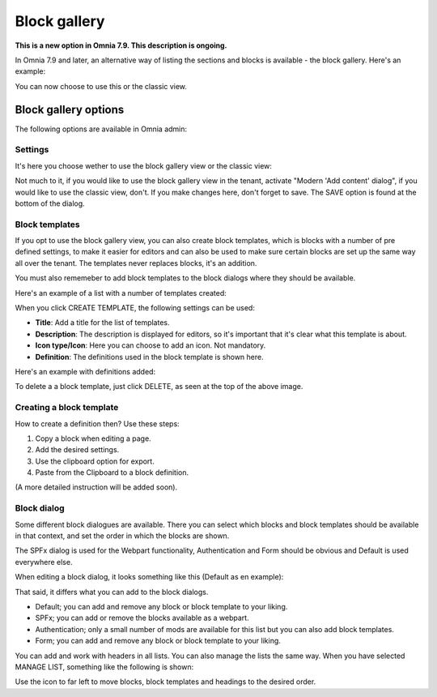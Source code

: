 Block gallery
===================================

**This is a new option in Omnia 7.9. This description is ongoing.**

In Omnia 7.9 and later, an alternative way of listing the sections and blocks is available - the block gallery. Here's an example:

.. image:: block-gallery-example.png

You can now choose to use this or the classic view.

Block gallery options
***************************
The following options are available in Omnia admin:

.. image:: block-gallery-options.png

Settings
----------
It's here you choose wether to use the block gallery view or the classic view:

.. image:: block-gallery-settings.png

Not much to it, if you would like to use the block gallery view in the tenant, activate "Modern 'Add content' dialog", if you would like to use the classic view, don't. If you make changes here, don't forget to save. The SAVE option is found at the bottom of the dialog.

Block templates
-----------------
If you opt to use the block gallery view, you can also create block templates, which is blocks with a number of pre defined settings, to make it easier for editors and can also be used to make sure certain blocks are set up the same way all over the tenant. The templates never replaces blocks, it's an addition.

You must also rememeber to add block templates to the block dialogs where they should be available. 

Here's an example of a list with a number of templates created:

.. image:: block-gallery-templates-1.png

When you click CREATE TEMPLATE, the following settings can be used:

.. image:: block-gallery-templates-2.png

+ **Title**: Add a title for the list of templates.
+ **Description**: The description is displayed for editors, so it's important that it's clear what this template is about.
+ **Icon type/Icon**: Here you can choose to add an icon. Not mandatory.
+ **Definition**: The definitions used in the block template is shown here.

Here's an example with definitions added:

.. image:: block-gallery-templates-3.png

To delete a a block template, just click DELETE, as seen at the top of the above image.

Creating a block template
----------------------------
How to create a definition then? Use these steps:

1. Copy a block when editing a page.
2. Add the desired settings.
3. Use the clipboard option for export.
4. Paste from the Clipboard to a block definition.

(A more detailed instruction will be added soon).

Block dialog
---------------
Some different block dialogues are available. There you can select which blocks and block templates should be available in that context, and set the order in which the blocks are shown. 

The SPFx dialog is used for the Webpart functionality, Authentication and Form should be obvious and Default is used everywhere else.

.. image:: block-gallery-templates-4.png

When editing a block dialog, it looks something like this (Default as en example):

.. image:: block-gallery-templates-default.png

That said, it differs what you can add to the block dialogs.

+ Default; you can add and remove any block or block template to your liking.
+ SPFx; you can add or remove the blocks available as a webpart.
+ Authentication; only a small number of mods are available for this list but you can also add block templates.
+ Form; you can add and remove any block or block template to your liking.

You can add and work with headers in all lists. You can also manage the lists the same way. When you have selected MANAGE LIST, something like the following is shown:

.. image:: block-dialog-manage.png

Use the icon to far left to move blocks, block templates and headings to the desired order.
